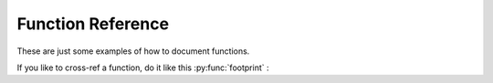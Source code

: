 Function Reference
==================

These are just some examples of how to document functions.

If you like to  cross-ref a function, do it like this :py:func:`footprint` :

.. py:function:: currentProject()

   Returns the current project

   :returns: The currently opened project. None, if no project is open.
   :rtype: GtProject or None

.. py:function:: footprint(only_active=True)

   Returns the projects footprint as a dict (module, version)

   :param only_active: If true, only the active modules in the project are included in the dict
   :type only_active: bool
   :return: The dict of the modules. Key = module name, value = module version
   :rtype: dict[str, str]
   